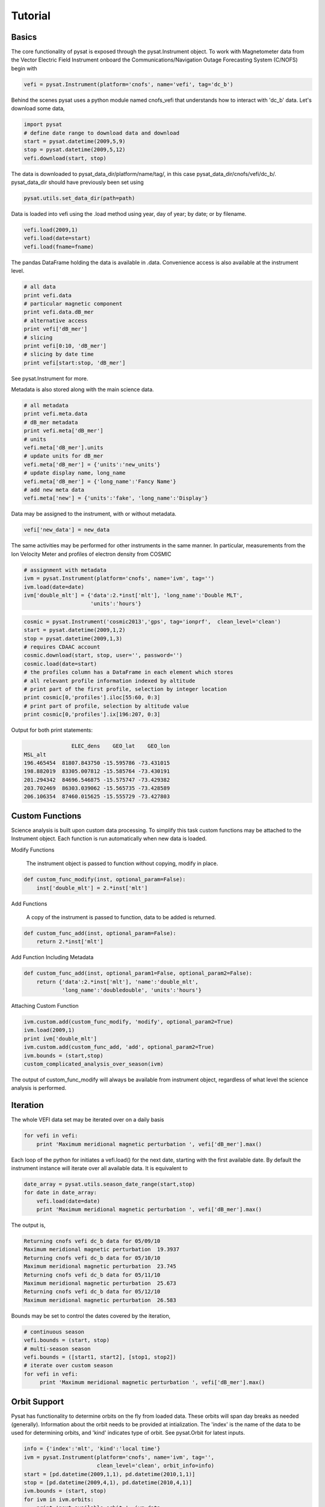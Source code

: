 
Tutorial
========

Basics
------

The core functionality of pysat is exposed through the pysat.Instrument object. To work with Magnetometer data from the Vector Electric Field Instrument onboard the Communications/Navigation Outage Forecasting System (C/NOFS) begin with

.. code:: python

   vefi = pysat.Instrument(platform='cnofs', name='vefi', tag='dc_b')

Behind the scenes pysat uses a python module named cnofs_vefi that understands how to interact with 'dc_b' data. Let's download some data,

.. code:: python

   import pysat
   # define date range to download data and download
   start = pysat.datetime(2009,5,9)
   stop = pysat.datetime(2009,5,12)
   vefi.download(start, stop)

The data is downloaded to pysat_data_dir/platform/name/tag/, in this case
pysat_data_dir/cnofs/vefi/dc_b/. pysat_data_dir should have previously been set using

.. code:: python
   
   pysat.utils.set_data_dir(path=path)

Data is loaded into vefi using the .load method using year, day of year; by date; or by filename.

.. code:: python

   vefi.load(2009,1)
   vefi.load(date=start)
   vefi.load(fname=fname)
   
The pandas DataFrame holding the data is available in .data. Convenience access is also available at the instrument level.

.. code:: python

    # all data
    print vefi.data
    # particular magnetic component
    print vefi.data.dB_mer
    # alternative access
    print vefi['dB_mer']
    # slicing
    print vefi[0:10, 'dB_mer']
    # slicing by date time
    print vefi[start:stop, 'dB_mer']

See pysat.Instrument for more.

Metadata is also stored along with the main science data.

.. code:: python

   # all metadata
   print vefi.meta.data
   # dB_mer metadata
   print vefi.meta['dB_mer']
   # units
   vefi.meta['dB_mer'].units
   # update units for dB_mer
   vefi.meta['dB_mer'] = {'units':'new_units'}
   # update display name, long_name
   vefi.meta['dB_mer'] = {'long_name':'Fancy Name'}
   # add new meta data
   vefi.meta['new'] = {'units':'fake', 'long_name':'Display'}

Data may be assigned to the instrument, with or without metadata.

.. code:: python
   
   vefi['new_data'] = new_data

The same activities may be performed for other instruments in the same manner. In particular, measurements from the Ion Velocity Meter and profiles of electron density from COSMIC

.. code:: python

   # assignment with metadata
   ivm = pysat.Instrument(platform='cnofs', name='ivm', tag='')
   ivm.load(date=date)
   ivm['double_mlt'] = {'data':2.*inst['mlt'], 'long_name':'Double MLT', 
                        'units':'hours'}

.. code:: python

   cosmic = pysat.Instrument('cosmic2013','gps', tag='ionprf',  clean_level='clean')
   start = pysat.datetime(2009,1,2)
   stop = pysat.datetime(2009,1,3)
   # requires CDAAC account 
   cosmic.download(start, stop, user='', password='')
   cosmic.load(date=start)
   # the profiles column has a DataFrame in each element which stores
   # all relevant profile information indexed by altitude
   # print part of the first profile, selection by integer location
   print cosmic[0,'profiles'].iloc[55:60, 0:3]
   # print part of profile, selection by altitude value
   print cosmic[0,'profiles'].ix[196:207, 0:3]

Output for both print statements:

.. code:: python

                  ELEC_dens    GEO_lat    GEO_lon
   MSL_alt                                       
   196.465454  81807.843750 -15.595786 -73.431015
   198.882019  83305.007812 -15.585764 -73.430191
   201.294342  84696.546875 -15.575747 -73.429382
   203.702469  86303.039062 -15.565735 -73.428589
   206.106354  87460.015625 -15.555729 -73.427803
    
Custom Functions
----------------

Science analysis is built upon custom data processing. To simplify this task custom functions may be attached to the Instrument object. Each function is run automatically when new data is loaded.

Modify Functions

	The instrument object is passed to function without copying, modify in place.

.. code:: python

   def custom_func_modify(inst, optional_param=False):
       inst['double_mlt'] = 2.*inst['mlt']

Add Functions

	A copy of the instrument is passed to function, data to be added is returned.

.. code:: python

   def custom_func_add(inst, optional_param=False):
       return 2.*inst['mlt']

Add Function Including Metadata

.. code:: python

   def custom_func_add(inst, optional_param1=False, optional_param2=False):
       return {'data':2.*inst['mlt'], 'name':'double_mlt', 
               'long_name':'doubledouble', 'units':'hours'}

Attaching Custom Function

.. code:: python

   ivm.custom.add(custom_func_modify, 'modify', optional_param2=True)
   ivm.load(2009,1)
   print ivm['double_mlt']
   ivm.custom.add(custom_func_add, 'add', optional_param2=True)
   ivm.bounds = (start,stop)
   custom_complicated_analysis_over_season(ivm)

The output of custom_func_modify will always be available from instrument object, regardless of what level the science analysis is performed.


Iteration
---------

The whole VEFI data set may be iterated over on a daily basis

.. code:: python

    for vefi in vefi:
	print 'Maximum meridional magnetic perturbation ', vefi['dB_mer'].max()

Each loop of the python for initiates a vefi.load() for the next date, starting with the first available date. By default the instrument instance will iterate over all available data. It is equivalent to

.. code:: python
   
   date_array = pysat.utils.season_date_range(start,stop)
   for date in date_array:
       vefi.load(date=date)
       print 'Maximum meridional magnetic perturbation ', vefi['dB_mer'].max()

The output is,

.. code:: python

   Returning cnofs vefi dc_b data for 05/09/10
   Maximum meridional magnetic perturbation  19.3937
   Returning cnofs vefi dc_b data for 05/10/10
   Maximum meridional magnetic perturbation  23.745
   Returning cnofs vefi dc_b data for 05/11/10
   Maximum meridional magnetic perturbation  25.673
   Returning cnofs vefi dc_b data for 05/12/10
   Maximum meridional magnetic perturbation  26.583

Bounds may be set to control the dates covered by the iteration, 

.. code:: python

   # continuous season
   vefi.bounds = (start, stop)
   # multi-season season
   vefi.bounds = ([start1, start2], [stop1, stop2])
   # iterate over custom season
   for vefi in vefi:
	print 'Maximum meridional magnetic perturbation ', vefi['dB_mer'].max()


Orbit Support
-------------

Pysat has functionality to determine orbits on the fly from loaded data. These orbits will span day breaks as needed (generally). Information about the orbit needs to be provided at intialization. The 'index' is the name of the data to be used for determining orbits, and 'kind' indicates type of orbit. See pysat.Orbit for latest inputs.

.. code:: python
    
   info = {'index':'mlt', 'kind':'local time'}
   ivm = pysat.Instrument(platform='cnofs', name='ivm', tag='', 
                          clean_level='clean', orbit_info=info)
   start = [pd.datetime(2009,1,1), pd.datetime(2010,1,1)]
   stop = [pd.datetime(2009,4,1), pd.datetime(2010,4,1)]
   ivm.bounds = (start, stop)
   for ivm in ivm.orbits:
       print 'next available orbit ', ivm.data

  